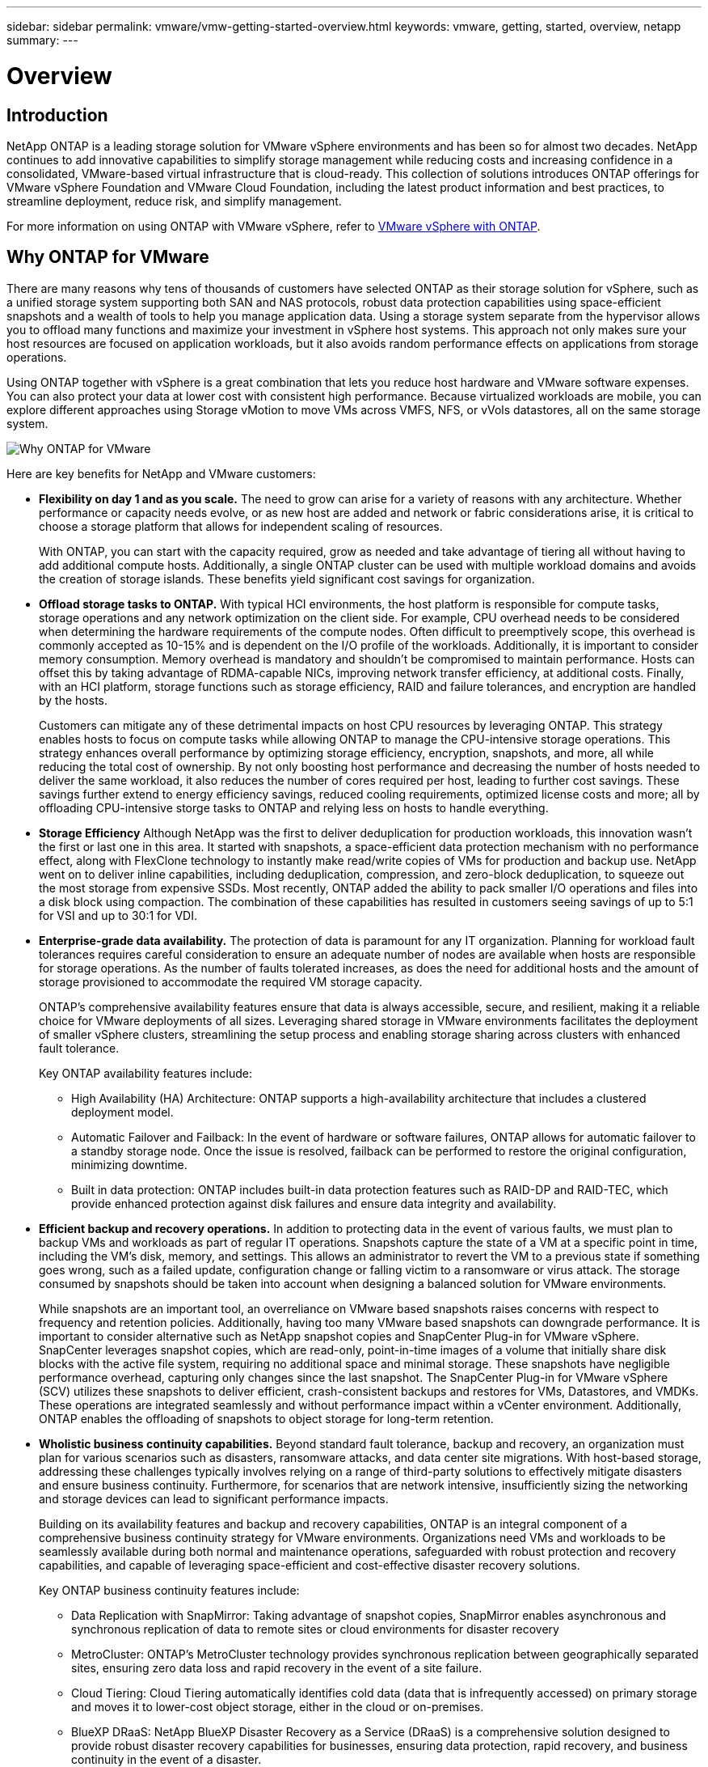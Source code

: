 ---
sidebar: sidebar
permalink: vmware/vmw-getting-started-overview.html
keywords: vmware, getting, started, overview, netapp
summary: 
---

= Overview 
:hardbreaks:
:nofooter:
:icons: font
:linkattrs:
:imagesdir: ../media/

[.lead]

== Introduction

NetApp ONTAP is a leading storage solution for VMware vSphere environments and has been so for almost two decades. NetApp continues to add innovative capabilities to simplify storage management while reducing costs and increasing confidence in a consolidated, VMware-based virtual infrastructure that is cloud-ready. This collection of solutions introduces ONTAP offerings for VMware vSphere Foundation and VMware Cloud Foundation, including the latest product information and best practices, to streamline deployment, reduce risk, and simplify management.

For more information on using ONTAP with VMware vSphere, refer to https://docs.netapp.com/us-en/ontap-apps-dbs/vmware/vmware-vsphere-overview.html[VMware vSphere with ONTAP].

== Why ONTAP for VMware

There are many reasons why tens of thousands of customers have selected ONTAP as their storage solution for vSphere, such as a unified storage system supporting both SAN and NAS protocols, robust data protection capabilities using space-efficient snapshots and a wealth of tools to help you manage application data. Using a storage system separate from the hypervisor allows you to offload many functions and maximize your investment in vSphere host systems. This approach not only makes sure your host resources are focused on application workloads, but it also avoids random performance effects on applications from storage operations.

Using ONTAP together with vSphere is a great combination that lets you reduce host hardware and VMware software expenses. You can also protect your data at lower cost with consistent high performance. Because virtualized workloads are mobile, you can explore different approaches using Storage vMotion to move VMs across VMFS, NFS, or vVols datastores, all on the same storage system.

image:why_ontap_for_vmware_2.png[Why ONTAP for VMware]

Here are key benefits for NetApp and VMware customers:

* *Flexibility on day 1 and as you scale.* The need to grow can arise for a variety of reasons with any architecture. Whether performance or capacity needs evolve, or as new host are added and network or fabric considerations arise, it is critical to choose a storage platform that allows for independent scaling of resources. 
+
With ONTAP, you can start with the capacity required, grow as needed and take advantage of tiering all without having to add additional compute hosts. Additionally, a single ONTAP cluster can be used with multiple workload domains and avoids the creation of storage islands. These benefits yield significant cost savings for organization. 

* *Offload storage tasks to ONTAP.* With typical HCI environments, the host platform is responsible for compute tasks, storage operations and any network optimization on the client side. For example, CPU overhead needs to be considered when determining the hardware requirements of the compute nodes. Often difficult to preemptively scope, this overhead is commonly accepted as 10-15% and is dependent on the I/O profile of the workloads. Additionally, it is important to consider memory consumption. Memory overhead is mandatory and shouldn’t be compromised to maintain performance. Hosts can offset this by taking advantage of RDMA-capable NICs, improving network transfer efficiency, at additional costs. Finally, with an HCI platform, storage functions such as storage efficiency, RAID and failure tolerances, and encryption are handled by the hosts.
+
Customers can mitigate any of these detrimental impacts on host CPU resources by leveraging ONTAP. This strategy enables hosts to focus on compute tasks while allowing ONTAP to manage the CPU-intensive storage operations. This strategy enhances overall performance by optimizing storage efficiency, encryption, snapshots, and more, all while reducing the total cost of ownership. By not only boosting host performance and decreasing the number of hosts needed to deliver the same workload, it also reduces the number of cores required per host, leading to further cost savings. These savings further extend to energy efficiency savings, reduced cooling requirements, optimized license costs and more; all by offloading CPU-intensive storge tasks to ONTAP and relying less on hosts to handle everything. 

* *Storage Efficiency*  Although NetApp was the first to deliver deduplication for production workloads, this innovation wasn't the first or last one in this area. It started with snapshots, a space-efficient data protection mechanism with no performance effect, along with FlexClone technology to instantly make read/write copies of VMs for production and backup use. NetApp went on to deliver inline capabilities, including deduplication, compression, and zero-block deduplication, to squeeze out the most storage from expensive SSDs. Most recently, ONTAP added the ability to pack smaller I/O operations and files into a disk block using compaction. The combination of these capabilities has resulted in customers seeing savings of up to 5:1 for VSI and up to 30:1 for VDI.

* *Enterprise-grade data availability.* The protection of data is paramount for any IT organization. Planning for workload fault tolerances requires careful consideration to ensure an adequate number of nodes are available when hosts are responsible for storage operations. As the number of faults tolerated increases, as does the need for additional hosts and the amount of storage provisioned to accommodate the required VM storage capacity. 
+
ONTAP's comprehensive availability features ensure that data is always accessible, secure, and resilient, making it a reliable choice for VMware deployments of all sizes. Leveraging shared storage in VMware environments facilitates the deployment of smaller vSphere clusters, streamlining the setup process and enabling storage sharing across clusters with enhanced fault tolerance. 
+
Key ONTAP availability features include:

** High Availability (HA) Architecture: ONTAP supports a high-availability architecture that includes a clustered deployment model. 
** Automatic Failover and Failback: In the event of hardware or software failures, ONTAP allows for automatic failover to a standby storage node. Once the issue is resolved, failback can be performed to restore the original configuration, minimizing downtime.
** Built in data protection: ONTAP includes built-in data protection features such as RAID-DP and RAID-TEC, which provide enhanced protection against disk failures and ensure data integrity and availability.

* *Efficient backup and recovery operations.* In addition to protecting data in the event of various faults, we must plan to backup VMs and workloads as part of regular IT operations. Snapshots capture the state of a VM at a specific point in time, including the VM's disk, memory, and settings. This allows an administrator to revert the VM to a previous state if something goes wrong, such as a failed update, configuration change or falling victim to a ransomware or virus attack. The storage consumed by snapshots should be taken into account when designing a balanced solution for VMware environments. 
+
While snapshots are an important tool, an overreliance on VMware based snapshots raises concerns with respect to frequency and retention policies. Additionally, having too many VMware based snapshots can downgrade performance. It is important to consider alternative such as NetApp snapshot copies and SnapCenter Plug-in for VMware vSphere. SnapCenter leverages snapshot copies, which are read-only, point-in-time images of a volume that initially share disk blocks with the active file system, requiring no additional space and minimal storage. These snapshots have negligible performance overhead, capturing only changes since the last snapshot.  The SnapCenter Plug-in for VMware vSphere (SCV) utilizes these snapshots to deliver efficient, crash-consistent backups and restores for VMs, Datastores, and VMDKs. These operations are integrated seamlessly and without performance impact within a vCenter environment. Additionally, ONTAP enables the offloading of snapshots to object storage for long-term retention.

* *Wholistic business continuity capabilities.* Beyond standard fault tolerance, backup and recovery, an organization must plan for various scenarios such as disasters, ransomware attacks, and data center site migrations. With host-based storage, addressing these challenges typically involves relying on a range of third-party solutions to effectively mitigate disasters and ensure business continuity. Furthermore, for scenarios that are network intensive, insufficiently sizing the networking and storage devices can lead to significant performance impacts. 
+
Building on its availability features and backup and recovery capabilities, ONTAP is an integral component of a comprehensive business continuity strategy for VMware environments. Organizations need VMs and workloads to be seamlessly available during both normal and maintenance operations, safeguarded with robust protection and recovery capabilities, and capable of leveraging space-efficient and cost-effective disaster recovery solutions.
+
Key ONTAP business continuity features include:

** Data Replication with SnapMirror: Taking advantage of snapshot copies, SnapMirror enables asynchronous and synchronous replication of data to remote sites or cloud environments for disaster recovery
** MetroCluster: ONTAP's MetroCluster technology provides synchronous replication between geographically separated sites, ensuring zero data loss and rapid recovery in the event of a site failure.
** Cloud Tiering: Cloud Tiering automatically identifies cold data (data that is infrequently accessed) on primary storage and moves it to lower-cost object storage, either in the cloud or on-premises.
** BlueXP DRaaS: NetApp BlueXP Disaster Recovery as a Service (DRaaS) is a comprehensive solution designed to provide robust disaster recovery capabilities for businesses, ensuring data protection, rapid recovery, and business continuity in the event of a disaster. 

